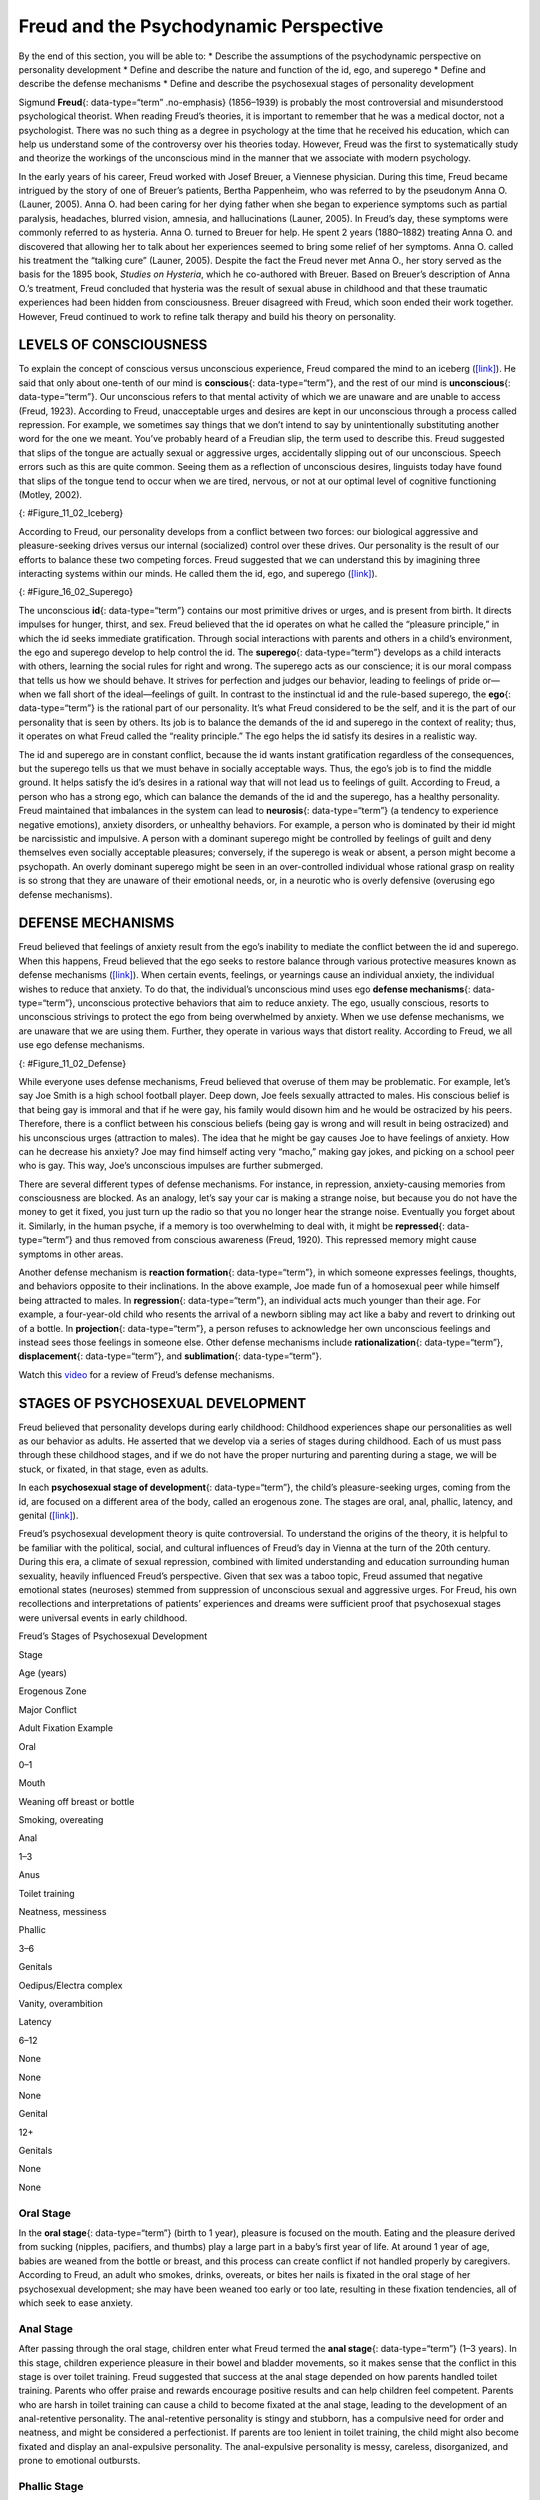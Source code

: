 =======================================
Freud and the Psychodynamic Perspective
=======================================

.. container::

   By the end of this section, you will be able to: \* Describe the
   assumptions of the psychodynamic perspective on personality
   development \* Define and describe the nature and function of the id,
   ego, and superego \* Define and describe the defense mechanisms \*
   Define and describe the psychosexual stages of personality
   development

Sigmund **Freud**\ {: data-type=“term” .no-emphasis} (1856–1939) is
probably the most controversial and misunderstood psychological
theorist. When reading Freud’s theories, it is important to remember
that he was a medical doctor, not a psychologist. There was no such
thing as a degree in psychology at the time that he received his
education, which can help us understand some of the controversy over his
theories today. However, Freud was the first to systematically study and
theorize the workings of the unconscious mind in the manner that we
associate with modern psychology.

In the early years of his career, Freud worked with Josef Breuer, a
Viennese physician. During this time, Freud became intrigued by the
story of one of Breuer’s patients, Bertha Pappenheim, who was referred
to by the pseudonym Anna O. (Launer, 2005). Anna O. had been caring for
her dying father when she began to experience symptoms such as partial
paralysis, headaches, blurred vision, amnesia, and hallucinations
(Launer, 2005). In Freud’s day, these symptoms were commonly referred to
as hysteria. Anna O. turned to Breuer for help. He spent 2 years
(1880–1882) treating Anna O. and discovered that allowing her to talk
about her experiences seemed to bring some relief of her symptoms. Anna
O. called his treatment the “talking cure” (Launer, 2005). Despite the
fact the Freud never met Anna O., her story served as the basis for the
1895 book, *Studies on Hysteria*, which he co-authored with Breuer.
Based on Breuer’s description of Anna O.’s treatment, Freud concluded
that hysteria was the result of sexual abuse in childhood and that these
traumatic experiences had been hidden from consciousness. Breuer
disagreed with Freud, which soon ended their work together. However,
Freud continued to work to refine talk therapy and build his theory on
personality.

LEVELS OF CONSCIOUSNESS
=======================

To explain the concept of conscious versus unconscious experience, Freud
compared the mind to an iceberg (`[link] <#Figure_11_02_Iceberg>`__). He
said that only about one-tenth of our mind is **conscious**\ {:
data-type=“term”}, and the rest of our mind is **unconscious**\ {:
data-type=“term”}. Our unconscious refers to that mental activity of
which we are unaware and are unable to access (Freud, 1923). According
to Freud, unacceptable urges and desires are kept in our unconscious
through a process called repression. For example, we sometimes say
things that we don’t intend to say by unintentionally substituting
another word for the one we meant. You’ve probably heard of a Freudian
slip, the term used to describe this. Freud suggested that slips of the
tongue are actually sexual or aggressive urges, accidentally slipping
out of our unconscious. Speech errors such as this are quite common.
Seeing them as a reflection of unconscious desires, linguists today have
found that slips of the tongue tend to occur when we are tired, nervous,
or not at our optimal level of cognitive functioning (Motley, 2002).

|The mind’s conscious and unconscious states are illustrated as an
iceberg floating in water. Beneath the water’s surface in the
“unconscious” area are the id, ego, and superego. The area above the
water’s surface is labeled “conscious.” Most of the iceberg’s mass is
contained underwater.|\ {: #Figure_11_02_Iceberg}

According to Freud, our personality develops from a conflict between two
forces: our biological aggressive and pleasure-seeking drives versus our
internal (socialized) control over these drives. Our personality is the
result of our efforts to balance these two competing forces. Freud
suggested that we can understand this by imagining three interacting
systems within our minds. He called them the id, ego, and superego
(`[link] <#Figure_16_02_Superego>`__).

|A chart illustrates an exchange of the Id, Superego, and Ego. Each has
its own caption. The Id reads “I want to do that now,” and the Superego
reads “It’s not right to do that.” These two captions each have an arrow
pointing to the Ego’s caption which reads “Maybe we can
compromise.”|\ {: #Figure_16_02_Superego}

The unconscious **id**\ {: data-type=“term”} contains our most primitive
drives or urges, and is present from birth. It directs impulses for
hunger, thirst, and sex. Freud believed that the id operates on what he
called the “pleasure principle,” in which the id seeks immediate
gratification. Through social interactions with parents and others in a
child’s environment, the ego and superego develop to help control the
id. The **superego**\ {: data-type=“term”} develops as a child interacts
with others, learning the social rules for right and wrong. The superego
acts as our conscience; it is our moral compass that tells us how we
should behave. It strives for perfection and judges our behavior,
leading to feelings of pride or—when we fall short of the ideal—feelings
of guilt. In contrast to the instinctual id and the rule-based superego,
the **ego**\ {: data-type=“term”} is the rational part of our
personality. It’s what Freud considered to be the self, and it is the
part of our personality that is seen by others. Its job is to balance
the demands of the id and superego in the context of reality; thus, it
operates on what Freud called the “reality principle.” The ego helps the
id satisfy its desires in a realistic way.

The id and superego are in constant conflict, because the id wants
instant gratification regardless of the consequences, but the superego
tells us that we must behave in socially acceptable ways. Thus, the
ego’s job is to find the middle ground. It helps satisfy the id’s
desires in a rational way that will not lead us to feelings of guilt.
According to Freud, a person who has a strong ego, which can balance the
demands of the id and the superego, has a healthy personality. Freud
maintained that imbalances in the system can lead to **neurosis**\ {:
data-type=“term”} (a tendency to experience negative emotions), anxiety
disorders, or unhealthy behaviors. For example, a person who is
dominated by their id might be narcissistic and impulsive. A person with
a dominant superego might be controlled by feelings of guilt and deny
themselves even socially acceptable pleasures; conversely, if the
superego is weak or absent, a person might become a psychopath. An
overly dominant superego might be seen in an over-controlled individual
whose rational grasp on reality is so strong that they are unaware of
their emotional needs, or, in a neurotic who is overly defensive
(overusing ego defense mechanisms).

DEFENSE MECHANISMS
==================

Freud believed that feelings of anxiety result from the ego’s inability
to mediate the conflict between the id and superego. When this happens,
Freud believed that the ego seeks to restore balance through various
protective measures known as defense mechanisms
(`[link] <#Figure_11_02_Defense>`__). When certain events, feelings, or
yearnings cause an individual anxiety, the individual wishes to reduce
that anxiety. To do that, the individual’s unconscious mind uses ego
**defense mechanisms**\ {: data-type=“term”}, unconscious protective
behaviors that aim to reduce anxiety. The ego, usually conscious,
resorts to unconscious strivings to protect the ego from being
overwhelmed by anxiety. When we use defense mechanisms, we are unaware
that we are using them. Further, they operate in various ways that
distort reality. According to Freud, we all use ego defense mechanisms.

|A chart defines eight defense mechanisms and gives an example of each.
“Denial” is defined as “Refusing to accept real events because they are
unpleasant.” The example given is “Kaila refuses to admit she has an
alcohol problem although she is unable to go a single day without
drinking excessively.” “Displacement” is defined as “Transferring
inappropriate urges or behaviors onto a more acceptable or less
threatening target.” The example given is “During lunch at a restaurant,
Mark is angry at his older brother, but does not express it and instead
is verbally abusive to the server.” “Projection” is defined as
“Attributing unacceptable desires to others.” The example given is
“Chris often cheats on her boyfriend because she suspects he is already
cheating on her.” “Rationalization” is defined as “Justifying behaviors
by substituting acceptable reasons for less-acceptable real reasons.”
The example given is “Kim failed his history course because he did not
study or attend class, but he told his roommates that he failed because
the professor didn’t like him.” “Reaction Formation” is defined as
“Reducing anxiety by adopting beliefs contrary to your own beliefs.” The
example given is “Nadia is angry with her coworker Beth for always
arriving late to work after a night of partying, but she is nice and
agreeable to Beth and affirms the partying as cool.” “Regression” is
defined as “Returning to coping strategies for less mature stages of
development.” The example given is “After failing to pass his doctoral
examinations, Giorgio spends days in bed cuddling his favorite childhood
toy.” “Repression” is defined as “Supressing painful memories and
thoughts.” The example given is “LaShea cannot remember her
grandfather’s fatal heart attack, although she was present.”
“Sublimation” is defined as “Redirecting unacceptable desires through
socially acceptable channels.” The example given is “Jerome’s desire for
revenge on the drunk driver who killed his son is channeled into a
community support group for people who’ve lost loved ones to drunk
driving.”|\ {: #Figure_11_02_Defense}

While everyone uses defense mechanisms, Freud believed that overuse of
them may be problematic. For example, let’s say Joe Smith is a high
school football player. Deep down, Joe feels sexually attracted to
males. His conscious belief is that being gay is immoral and that if he
were gay, his family would disown him and he would be ostracized by his
peers. Therefore, there is a conflict between his conscious beliefs
(being gay is wrong and will result in being ostracized) and his
unconscious urges (attraction to males). The idea that he might be gay
causes Joe to have feelings of anxiety. How can he decrease his anxiety?
Joe may find himself acting very “macho,” making gay jokes, and picking
on a school peer who is gay. This way, Joe’s unconscious impulses are
further submerged.

There are several different types of defense mechanisms. For instance,
in repression, anxiety-causing memories from consciousness are blocked.
As an analogy, let’s say your car is making a strange noise, but because
you do not have the money to get it fixed, you just turn up the radio so
that you no longer hear the strange noise. Eventually you forget about
it. Similarly, in the human psyche, if a memory is too overwhelming to
deal with, it might be **repressed**\ {: data-type=“term”} and thus
removed from conscious awareness (Freud, 1920). This repressed memory
might cause symptoms in other areas.

Another defense mechanism is **reaction formation**\ {:
data-type=“term”}, in which someone expresses feelings, thoughts, and
behaviors opposite to their inclinations. In the above example, Joe made
fun of a homosexual peer while himself being attracted to males. In
**regression**\ {: data-type=“term”}, an individual acts much younger
than their age. For example, a four-year-old child who resents the
arrival of a newborn sibling may act like a baby and revert to drinking
out of a bottle. In **projection**\ {: data-type=“term”}, a person
refuses to acknowledge her own unconscious feelings and instead sees
those feelings in someone else. Other defense mechanisms include
**rationalization**\ {: data-type=“term”}, **displacement**\ {:
data-type=“term”}, and **sublimation**\ {: data-type=“term”}.

.. container:: psychology link-to-learning

   Watch this `video <https://www.youtube.com/watch?v=zWpZS0WqMWs>`__
   for a review of Freud’s defense mechanisms.

STAGES OF PSYCHOSEXUAL DEVELOPMENT
==================================

Freud believed that personality develops during early childhood:
Childhood experiences shape our personalities as well as our behavior as
adults. He asserted that we develop via a series of stages during
childhood. Each of us must pass through these childhood stages, and if
we do not have the proper nurturing and parenting during a stage, we
will be stuck, or fixated, in that stage, even as adults.

In each **psychosexual stage of development**\ {: data-type=“term”}, the
child’s pleasure-seeking urges, coming from the id, are focused on a
different area of the body, called an erogenous zone. The stages are
oral, anal, phallic, latency, and genital
(`[link] <#fs-idm172201728>`__).

Freud’s psychosexual development theory is quite controversial. To
understand the origins of the theory, it is helpful to be familiar with
the political, social, and cultural influences of Freud’s day in Vienna
at the turn of the 20th century. During this era, a climate of sexual
repression, combined with limited understanding and education
surrounding human sexuality, heavily influenced Freud’s perspective.
Given that sex was a taboo topic, Freud assumed that negative emotional
states (neuroses) stemmed from suppression of unconscious sexual and
aggressive urges. For Freud, his own recollections and interpretations
of patients’ experiences and dreams were sufficient proof that
psychosexual stages were universal events in early childhood.

.. raw:: html

   <table summary="A five column table outlines Freud’s stages of psychosexual development. From left to right the columns are labeled, “Stage, Age (years), Erogenous Zone, Major Conflict, and Adult Fixation Example.” The contents of the five rows are as follows. The first row contains “oral; 0–1; mouth; weaning off breast or bottle; and smoking, overeating.” The second row contains “anal; 1–3; anus; toilet training; and neatness, messiness.” The third row contains “phallic; 3–6; genitals; Oedipus/Electra complex; and vanity, overambition.” The fourth row contains “latency; 6–12; none; none; and none.” The fifth row contains “genital; 12+; genitals; none; and none.”">

.. raw:: html

   <caption>

Freud’s Stages of Psychosexual Development

.. raw:: html

   </caption>

.. raw:: html

   <thead>

.. raw:: html

   <tr>

.. raw:: html

   <th>

Stage

.. raw:: html

   </th>

.. raw:: html

   <th>

Age (years)

.. raw:: html

   </th>

.. raw:: html

   <th>

Erogenous Zone

.. raw:: html

   </th>

.. raw:: html

   <th>

Major Conflict

.. raw:: html

   </th>

.. raw:: html

   <th>

Adult Fixation Example

.. raw:: html

   </th>

.. raw:: html

   </tr>

.. raw:: html

   </thead>

.. raw:: html

   <tbody>

.. raw:: html

   <tr>

.. raw:: html

   <td>

Oral

.. raw:: html

   </td>

.. raw:: html

   <td>

0–1

.. raw:: html

   </td>

.. raw:: html

   <td>

Mouth

.. raw:: html

   </td>

.. raw:: html

   <td>

Weaning off breast or bottle

.. raw:: html

   </td>

.. raw:: html

   <td>

Smoking, overeating

.. raw:: html

   </td>

.. raw:: html

   </tr>

.. raw:: html

   <tr>

.. raw:: html

   <td>

Anal

.. raw:: html

   </td>

.. raw:: html

   <td>

1–3

.. raw:: html

   </td>

.. raw:: html

   <td>

Anus

.. raw:: html

   </td>

.. raw:: html

   <td>

Toilet training

.. raw:: html

   </td>

.. raw:: html

   <td>

Neatness, messiness

.. raw:: html

   </td>

.. raw:: html

   </tr>

.. raw:: html

   <tr>

.. raw:: html

   <td>

Phallic

.. raw:: html

   </td>

.. raw:: html

   <td>

3–6

.. raw:: html

   </td>

.. raw:: html

   <td>

Genitals

.. raw:: html

   </td>

.. raw:: html

   <td>

Oedipus/Electra complex

.. raw:: html

   </td>

.. raw:: html

   <td>

Vanity, overambition

.. raw:: html

   </td>

.. raw:: html

   </tr>

.. raw:: html

   <tr>

.. raw:: html

   <td>

Latency

.. raw:: html

   </td>

.. raw:: html

   <td>

6–12

.. raw:: html

   </td>

.. raw:: html

   <td>

None

.. raw:: html

   </td>

.. raw:: html

   <td>

None

.. raw:: html

   </td>

.. raw:: html

   <td>

None

.. raw:: html

   </td>

.. raw:: html

   </tr>

.. raw:: html

   <tr>

.. raw:: html

   <td>

Genital

.. raw:: html

   </td>

.. raw:: html

   <td>

12+

.. raw:: html

   </td>

.. raw:: html

   <td>

Genitals

.. raw:: html

   </td>

.. raw:: html

   <td>

None

.. raw:: html

   </td>

.. raw:: html

   <td>

None

.. raw:: html

   </td>

.. raw:: html

   </tr>

.. raw:: html

   </tbody>

.. raw:: html

   </table>

Oral Stage
----------

In the **oral stage**\ {: data-type=“term”} (birth to 1 year), pleasure
is focused on the mouth. Eating and the pleasure derived from sucking
(nipples, pacifiers, and thumbs) play a large part in a baby’s first
year of life. At around 1 year of age, babies are weaned from the bottle
or breast, and this process can create conflict if not handled properly
by caregivers. According to Freud, an adult who smokes, drinks,
overeats, or bites her nails is fixated in the oral stage of her
psychosexual development; she may have been weaned too early or too
late, resulting in these fixation tendencies, all of which seek to ease
anxiety.

Anal Stage
----------

After passing through the oral stage, children enter what Freud termed
the **anal stage**\ {: data-type=“term”} (1–3 years). In this stage,
children experience pleasure in their bowel and bladder movements, so it
makes sense that the conflict in this stage is over toilet training.
Freud suggested that success at the anal stage depended on how parents
handled toilet training. Parents who offer praise and rewards encourage
positive results and can help children feel competent. Parents who are
harsh in toilet training can cause a child to become fixated at the anal
stage, leading to the development of an anal-retentive personality. The
anal-retentive personality is stingy and stubborn, has a compulsive need
for order and neatness, and might be considered a perfectionist. If
parents are too lenient in toilet training, the child might also become
fixated and display an anal-expulsive personality. The anal-expulsive
personality is messy, careless, disorganized, and prone to emotional
outbursts.

Phallic Stage
-------------

Freud’s third stage of psychosexual development is the **phallic
stage**\ {: data-type=“term”} (3–6 years), corresponding to the age when
children become aware of their bodies and recognize the differences
between boys and girls. The erogenous zone in this stage is the
genitals. Conflict arises when the child feels a desire for the
opposite-sex parent, and jealousy and hatred toward the same-sex parent.
For boys, this is called the Oedipus complex, involving a boy's desire
for his mother and his urge to replace his father who is seen as a rival
for the mother’s attention. At the same time, the boy is afraid his
father will punish him for his feelings, so he experiences *castration
anxiety*. The Oedipus complex is successfully resolved when the boy
begins to identify with his father as an indirect way to have the
mother. Failure to resolve the Oedipus complex may result in fixation
and development of a personality that might be described as vain and
overly ambitious.

Girls experience a comparable conflict in the phallic stage—the Electra
complex. The Electra complex, while often attributed to Freud, was
actually proposed by Freud’s protégé, Carl Jung (Jung & Kerenyi, 1963).
A girl desires the attention of her father and wishes to take her
mother’s place. Jung also said that girls are angry with the mother for
not providing them with a penis—hence the term *penis envy*. While Freud
initially embraced the Electra complex as a parallel to the Oedipus
complex, he later rejected it, yet it remains as a cornerstone of
Freudian theory, thanks in part to academics in the field (Freud,
1931/1968; Scott, 2005).

Latency Period
--------------

Following the phallic stage of psychosexual development is a period
known as the **latency period**\ {: data-type=“term”} (6 years to
puberty). This period is not considered a stage, because sexual feelings
are dormant as children focus on other pursuits, such as school,
friendships, hobbies, and sports. Children generally engage in
activities with peers of the same sex, which serves to consolidate a
child’s gender-role identity.

Genital Stage
-------------

The final stage is the **genital stage**\ {: data-type=“term”} (from
puberty on). In this stage, there is a sexual reawakening as the
incestuous urges resurface. The young person redirects these urges to
other, more socially acceptable partners (who often resemble the
other-sex parent). People in this stage have mature sexual interests,
which for Freud meant a strong desire for the opposite sex. Individuals
who successfully completed the previous stages, reaching the genital
stage with no fixations, are said to be well-balanced, healthy adults.

While most of Freud’s ideas have not found support in modern research,
we cannot discount the contributions that Freud has made to the field of
psychology. It was Freud who pointed out that a large part of our mental
life is influenced by the experiences of early childhood and takes place
outside of our conscious awareness; his theories paved the way for
others.

Summary
=======

Sigmund Freud presented the first comprehensive theory of personality.
He was also the first to recognize that much of our mental life takes
place outside of our conscious awareness. Freud also proposed three
components to our personality: the id, ego, and superego. The job of the
ego is to balance the sexual and aggressive drives of the id with the
moral ideal of the superego. Freud also said that personality develops
through a series of psychosexual stages. In each stage, pleasure focuses
on a specific erogenous zone. Failure to resolve a stage can lead one to
become fixated in that stage, leading to unhealthy personality traits.
Successful resolution of the stages leads to a healthy adult.

Review Questions
================

.. container::

   .. container::

      The id operates on the \_______\_ principle.

      1. reality
      2. pleasure
      3. instant gratification
      4. guilt {: type=“a”}

   .. container::

      B

.. container::

   .. container::

      The ego defense mechanism in which a person who is confronted with
      anxiety returns to a more immature behavioral stage is called
      \________.

      1. repression
      2. regression
      3. reaction formation
      4. rationalization {: type=“a”}

   .. container::

      B

.. container::

   .. container::

      The Oedipus complex occurs in the \_______\_ stage of psychosexual
      development.

      1. oral
      2. anal
      3. phallic
      4. latency {: type=“a”}

   .. container::

      C

Critical Thinking Questions
===========================

.. container::

   .. container::

      How might the common expression “daddy’s girl” be rooted in the
      idea of the Electra complex?

   .. container::

      Since the idea behind the Electra complex is that the daughter
      competes with her same-sex parent for the attention of her
      opposite-sex parent, the term “daddy’s girl” might suggest that
      the daughter has an overly close relationship with her father and
      a more distant—or even antagonistic—relationship with her mother.

.. container::

   .. container::

      Describe the personality of someone who is fixated at the anal
      stage.

   .. container::

      If parents are too harsh during potty training, a person could
      become fixated at this stage and would be called anal retentive.
      The anal-retentive personality is stingy, stubborn, has a
      compulsive need for order and neatness, and might be considered a
      perfectionist. On the other hand, some parents may be too soft
      when it comes to potty training. In this case, Freud said that
      children could also become fixated and display an anal-expulsive
      personality. As an adult, an anal-expulsive personality is messy,
      careless, disorganized, and prone to emotional outbursts.

Personal Application Questions
==============================

.. container::

   .. container::

      What are some examples of defense mechanisms that you have used
      yourself or have witnessed others using?

.. container::

   .. rubric:: Glossary
      :name: glossary

   {: data-type=“glossary-title”}

   anal stage
      psychosexual stage in which children experience pleasure in their
      bowel and bladder movements ^
   conscious
      mental activity (thoughts, feelings, and memories) that we can
      access at any time ^
   defense mechanism
      unconscious protective behaviors designed to reduce ego anxiety ^
   displacement
      ego defense mechanism in which a person transfers inappropriate
      urges or behaviors toward a more acceptable or less threatening
      target ^
   ego
      aspect of personality that represents the self, or the part of
      one’s personality that is visible to others ^
   genital stage
      psychosexual stage in which the focus is on mature sexual
      interests ^
   id
      aspect of personality that consists of our most primitive drives
      or urges, including impulses for hunger, thirst, and sex ^
   latency period
      psychosexual stage in which sexual feelings are dormant ^
   neurosis
      tendency to experience negative emotions ^
   oral stage
      psychosexual stage in which an infant’s pleasure is focused on the
      mouth ^
   phallic stage
      psychosexual stage in which the focus is on the genitals ^
   projection
      ego defense mechanism in which a person confronted with anxiety
      disguises their unacceptable urges or behaviors by attributing
      them to other people ^
   psychosexual stages of development
      stages of child development in which a child’s pleasure-seeking
      urges are focused on specific areas of the body called erogenous
      zones ^
   rationalization
      ego defense mechanism in which a person confronted with anxiety
      makes excuses to justify behavior ^
   reaction formation
      ego defense mechanism in which a person confronted with anxiety
      swaps unacceptable urges or behaviors for their opposites ^
   regression
      ego defense mechanism in which a person confronted with anxiety
      returns to a more immature behavioral state ^
   repression
      ego defense mechanism in which anxiety-related thoughts and
      memories are kept in the unconscious ^
   sublimation
      ego defense mechanism in which unacceptable urges are channeled
      into more appropriate activities ^
   superego
      aspect of the personality that serves as one’s moral compass, or
      conscience ^
   unconscious
      mental activity of which we are unaware and unable to access

.. |The mind’s conscious and unconscious states are illustrated as an iceberg floating in water. Beneath the water’s surface in the “unconscious” area are the id, ego, and superego. The area above the water’s surface is labeled “conscious.” Most of the iceberg’s mass is contained underwater.| image:: ../resources/CNX_Psych_11_02_Iceberg.jpg
.. |A chart illustrates an exchange of the Id, Superego, and Ego. Each has its own caption. The Id reads “I want to do that now,” and the Superego reads “It’s not right to do that.” These two captions each have an arrow pointing to the Ego’s caption which reads “Maybe we can compromise.”| image:: ../resources/CNX_Psych_11_02_Superego.jpg
.. |A chart defines eight defense mechanisms and gives an example of each. “Denial” is defined as “Refusing to accept real events because they are unpleasant.” The example given is “Kaila refuses to admit she has an alcohol problem although she is unable to go a single day without drinking excessively.” “Displacement” is defined as “Transferring inappropriate urges or behaviors onto a more acceptable or less threatening target.” The example given is “During lunch at a restaurant, Mark is angry at his older brother, but does not express it and instead is verbally abusive to the server.” “Projection” is defined as “Attributing unacceptable desires to others.” The example given is “Chris often cheats on her boyfriend because she suspects he is already cheating on her.” “Rationalization” is defined as “Justifying behaviors by substituting acceptable reasons for less-acceptable real reasons.” The example given is “Kim failed his history course because he did not study or attend class, but he told his roommates that he failed because the professor didn’t like him.” “Reaction Formation” is defined as “Reducing anxiety by adopting beliefs contrary to your own beliefs.” The example given is “Nadia is angry with her coworker Beth for always arriving late to work after a night of partying, but she is nice and agreeable to Beth and affirms the partying as cool.” “Regression” is defined as “Returning to coping strategies for less mature stages of development.” The example given is “After failing to pass his doctoral examinations, Giorgio spends days in bed cuddling his favorite childhood toy.” “Repression” is defined as “Supressing painful memories and thoughts.” The example given is “LaShea cannot remember her grandfather’s fatal heart attack, although she was present.” “Sublimation” is defined as “Redirecting unacceptable desires through socially acceptable channels.” The example given is “Jerome’s desire for revenge on the drunk driver who killed his son is channeled into a community support group for people who’ve lost loved ones to drunk driving.”| image:: ../resources/CNX_Psych_11_02_Defense.jpg

